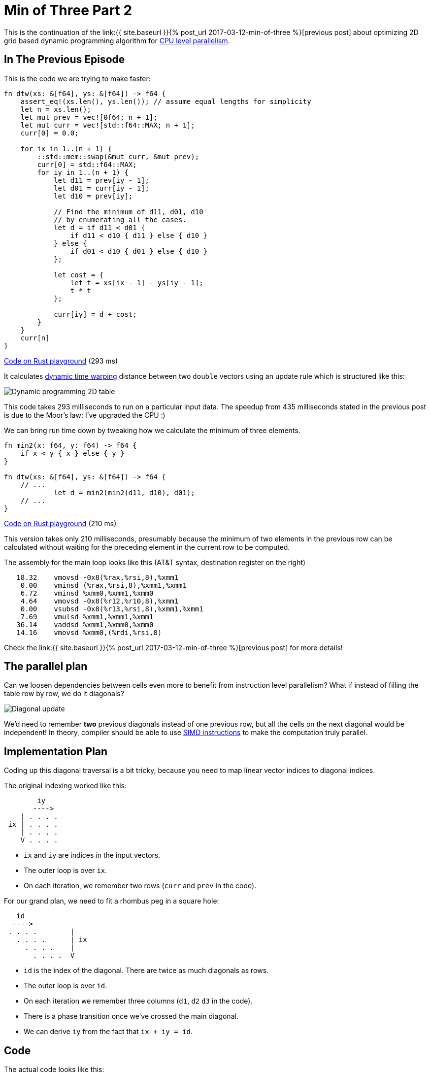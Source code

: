 = Min of Three Part 2
:page-liquid:
:page-layout: post

:prev: link:{{ site.baseurl }}{% post_url 2017-03-12-min-of-three %}
:CPU: https://en.wikipedia.org/wiki/Superscalar_processor

This is the continuation of the {prev}[previous post] about optimizing 2D grid
based dynamic programming algorithm for {CPU}[CPU level parallelism].

== In The Previous Episode

This is the code we are trying to make faster:

[source,rust]
----
fn dtw(xs: &[f64], ys: &[f64]) -> f64 {
    assert_eq!(xs.len(), ys.len()); // assume equal lengths for simplicity
    let n = xs.len();
    let mut prev = vec![0f64; n + 1];
    let mut curr = vec![std::f64::MAX; n + 1];
    curr[0] = 0.0;

    for ix in 1..(n + 1) {
        ::std::mem::swap(&mut curr, &mut prev);
        curr[0] = std::f64::MAX;
        for iy in 1..(n + 1) {
            let d11 = prev[iy - 1];
            let d01 = curr[iy - 1];
            let d10 = prev[iy];

            // Find the minimum of d11, d01, d10
            // by enumerating all the cases.
            let d = if d11 < d01 {
                if d11 < d10 { d11 } else { d10 }
            } else {
                if d01 < d10 { d01 } else { d10 }
            };

            let cost = {
                let t = xs[ix - 1] - ys[iy - 1];
                t * t
            };

            curr[iy] = d + cost;
        }
    }
    curr[n]
}
----

http://play.rust-lang.org/?gist=3d42c67904441279c4cbb1708fb35a06&version=stable[Code on Rust playground] (293 ms)


:dtw: https://en.wikipedia.org/wiki/Dynamic_time_warping

It calculates {dtw}[dynamic time warping] distance between two `double`
vectors using an update rule which is structured like this:

image::/assets/min3_table.png[Dynamic programming 2D table,align="center"]


This code takes 293 milliseconds to run on a particular input
data. The speedup from 435 milliseconds stated in the previous post is
due to the Moor's law: I've upgraded the CPU :)

We can bring run time down by tweaking how we calculate the minimum of
three elements.

[source,rust]
----
fn min2(x: f64, y: f64) -> f64 {
    if x < y { x } else { y }
}

fn dtw(xs: &[f64], ys: &[f64]) -> f64 {
    // ...
            let d = min2(min2(d11, d10), d01);
    // ...
}
----

http://play.rust-lang.org/?gist=caf7609db82341fb7ccf13033738232e&version=stable[Code on Rust playground] (210 ms)

This version takes only 210 milliseconds, presumably because the
minimum of two elements in the previous row can be calculated without
waiting for the preceding element in the current row to be computed.

The assembly for the main loop looks like this (AT&T syntax,
destination register on the right)

----
   18.32    vmovsd -0x8(%rax,%rsi,8),%xmm1
    0.00    vminsd (%rax,%rsi,8),%xmm1,%xmm1
    6.72    vminsd %xmm0,%xmm1,%xmm0
    4.64    vmovsd -0x8(%r12,%r10,8),%xmm1
    0.00    vsubsd -0x8(%r13,%rsi,8),%xmm1,%xmm1
    7.69    vmulsd %xmm1,%xmm1,%xmm1
   36.14    vaddsd %xmm1,%xmm0,%xmm0
   14.16    vmovsd %xmm0,(%rdi,%rsi,8)
----

Check the {prev}[previous post] for more details!


== The parallel plan

Can we loosen dependencies between cells even more to benefit from instruction
level parallelism? What if instead of filling the table row by row, we do it
diagonals?

image::/assets/min3_diag_color.png[Diagonal update,align="center"]

:SIMD: https://en.wikipedia.org/wiki/SIMD#Hardware

We'd need to remember *two* previous diagonals instead of one previous
row, but all the cells on the next diagonal would be independent! In
theory, compiler should be able to use {SIMD}[SIMD instructions] to make the
computation truly parallel.


== Implementation Plan

Coding up this diagonal traversal is a bit tricky, because you need to
map linear vector indices to diagonal indices.

The original indexing worked like this:

----
        iy
       ---->
    | . . . .
 ix | . . . .
    | . . . .
    V . . . .
----

* `ix` and `iy` are indices in the input vectors.
* The outer loop is over `ix`.
* On each iteration, we remember two rows (`curr` and `prev` in the
  code).


For our grand plan, we need to fit a rhombus peg in a square hole:

----
   id
  ---->
 . . . .        |
   . . . .      | ix
     . . . .    |
       . . . .  V
----

* `id` is the index of the diagonal. There are twice as much diagonals
  as rows.
* The outer loop is over `id`.
* On each iteration we remember three columns (`d1`, `d2` `d3` in the
  code).
* There is a phase transition once we've crossed the main diagonal.
* We can derive `iy` from the fact that `ix + iy = id`.


== Code

The actual code looks like this:

[source,rust]
----
fn dtw(xs: &[f64], ys: &[f64]) -> f64 {
    assert_eq!(xs.len(), ys.len());
    let n = xs.len();
    let mut d1 = vec![0f64; n + 1];
    let mut d2 = vec![0f64; n + 1];
    let mut d3 = vec![0f64; n + 1];
    d2[0] = ::std::f64::MAX;

    for id in 1..(2 * n + 1) {
        ::std::mem::swap(&mut d1, &mut d2);
        ::std::mem::swap(&mut d2, &mut d3);

        let ix_range = if id <= n {
            d3[0] = ::std::f64::MAX;
            d3[id] = ::std::f64::MAX;
            1..id
        } else {
            (id - n..n + 1)
        };

        for ix in ix_range {
            let iy = id - ix;
            let d = min2(min2(d2[ix - 1], d2[ix]), d1[ix - 1]);
            let cost = {
                let t = xs[ix - 1] - ys[iy - 1];
                t * t
            };
            d3[ix] = d + cost;
        };
    }

    d3[n]
}
----

http://play.rust-lang.org/?gist=4522cb9d4d0e95e9daa4b1f1d6a563b0&version=stable[Code on Rust playground] (185 ms)


It take 185 milliseconds to run. The assembly for the main loop is
quite interesting:

----
    1.67    cmp    %rax,%rdx
    0.00    jbe    6d95
    1.95    lea    0x1(%rax),%rbx
    8.09    cmp    %rbx,%rdx
    0.98    jbe    6da4
    1.12    cmp    %rax,%r8
    0.00    jbe    6db3
    3.49    cmp    %r12,%rax
    0.00    jae    6de9
    9.07    cmp    %r12,%rcx
    0.00    jae    6dc5
    0.56    cmp    %rbx,%r9
    0.00    jbe    6dd7
    2.23    vmovsd (%r15,%rax,8),%xmm0
   11.72    vminsd 0x8(%r15,%rax,8),%xmm0,%xmm0
    2.09    vminsd (%r11,%rax,8),%xmm0,%xmm0
    2.51    vmovsd (%r14,%rax,8),%xmm1
    7.95    mov    -0x88(%rbp),%rdi
    3.07    vsubsd (%rdi,%rcx,8),%xmm1,%xmm1
    3.91    vmulsd %xmm1,%xmm1,%xmm1
   15.90    vaddsd %xmm1,%xmm0,%xmm0
    8.37    vmovsd %xmm0,0x8(%r13,%rax,8)
----

First of all, we don't see any vectorized instructions, the code does
roughly the same operations as the in previous version. Also, there is
a whole bunch of extra branching instructions on the top. These are
bounds checks which were not eliminated this time. And this is great:
if I add all off-by one errors I've made implementing diagonal
indexing, I would get an integer overflow! Nevertheless, we've got
some speedup.

:rust-simd: https://internals.rust-lang.org/t/getting-explicit-simd-on-stable-rust/4380
:stable-simd: https://doc.rust-lang.org/core/arch/index.html

Can we go further and add get SIMD instructions here? At the moment,
Rust does not have a stable way to explicitly emit SIMD
({rust-simd}[it's going to change some day]) (UPDATE: we have {stable-simd}[SIMD on stable] now!), so the only choice we
have is to tweak the source code until LLVM sees an opportunity for
vectorization.

== SIMD

Although bounds checks themselves don't slow down the code that much,
they can prevent LLVM from vectorizing. So let's dip our toes into
`unsafe`:


[source,rust]
----
unsafe {
    let d = min2(min2(*d2.get_unchecked(ix - 1), *d2.get_unchecked(ix)),
                 *d1.get_unchecked(ix - 1));
    let cost = {
        let t = xs.get_unchecked(ix - 1) - ys.get_unchecked(iy - 1);
        t * t
    };
    *d3.get_unchecked_mut(ix) = d + cost;
}
----

http://play.rust-lang.org/?gist=a7d7e447794eda6fef7b08a28c2c79da&version=stable[Code on Rust playground] (52 ms)


The  code is  as  fast as  it  is  ugly: it  finishes  in whooping  52
milliseconds! And of course we see SIMD in the assembly:


----
    5.74    vmovupd -0x8(%r8,%rcx,8),%ymm0
    1.44    vminpd (%r8,%rcx,8),%ymm0,%ymm0
    7.66    vminpd -0x8(%r11,%rcx,8),%ymm0,%ymm0
    5.26    vmovupd -0x8(%rbx,%rcx,8),%ymm1
    7.66    vpermpd $0x1b,0x20(%r12),%ymm2
    5.26    vsubpd %ymm2,%ymm1,%ymm1
    7.66    vmulpd %ymm1,%ymm1,%ymm1
    8.61    vaddpd %ymm1,%ymm0,%ymm0
    2.39    vmovupd %ymm0,(%rdx,%rcx,8)
    2.39    vmovupd 0x18(%r8,%rcx,8),%ymm0
    5.74    vminpd 0x20(%r8,%rcx,8),%ymm0,%ymm0
    9.09    vminpd 0x18(%r11,%rcx,8),%ymm0,%ymm0
    0.96    vmovupd 0x18(%rbx,%rcx,8),%ymm1
    4.78    vpermpd $0x1b,(%r12),%ymm2
    3.83    vsubpd %ymm2,%ymm1,%ymm1
    3.83    vmulpd %ymm1,%ymm1,%ymm1
   10.53    vaddpd %ymm1,%ymm0,%ymm0
    4.78    vmovupd %ymm0,0x20(%rdx,%rcx,8)
----

== Safe SIMD

How can we get the same results with safe Rust? One possible way is to
use iterators, but in this case the resulting code would be rather
ugly, because you'll need a lot of nested ``.zip``'s. So let's try a
simple trick of hoisting the bounds checks of the loop. The idea is to
transform this:

----
for i in 0..n {
    assert i < xs.len();
    xs.get_unchecked(i);
}
----

into this:

----
assert xs.len() < n;
for i in 0..n {
    xs.get_unchecked(i);
}
----

In Rust, this is possible by explicitly slicing the buffer before the loop:

[source,rust]
----
let ix_range = if id <= n {
    d3[0] = ::std::f64::MAX;
    d3[id] = ::std::f64::MAX;
    1..id
} else {
    (id - n..n + 1)
};

let ix_range_1 = ix_range.start - 1..ix_range.end - 1;
let dn = ix_range.end - ix_range.start;

let d1 = &d1[ix_range_1.clone()];
let d2_0 = &d2[ix_range.clone()];
let d2_1 = &d2[ix_range_1.clone()];
let d3 = &mut d3[ix_range.clone()];
let xs = &xs[ix_range_1.clone()];
let ys = &ys[id - ix_range.end..id - ix_range.start];

// All the buffers we access inside the loop will have the same length
assert!(d1.len() == dn && d2_0.len() == dn && d2_1.len() == dn
        && d3.len() == dn && xs.len() == dn && ys.len() == dn);

for i in 0..dn { // so hopefully LLVM can eliminate bounds checks.
    let d = min2(min2(d2_0[i], d2_1[i]), d1[i]);
    let cost = {
        let t = xs[i] - ys[ys.len() - i - 1];
        t * t
    };
    d3[i] = d + cost;
};
----

http://play.rust-lang.org/?gist=65a707923aa0d49aa06e84c509c83bed&version=stable[Code on Rust playground] (107 ms)


This is definitely an improvement over the best safe version, but is
still twice as slow as the unsafe variant. Looks like some bounds
checks are still there! It is possible to find them by selectively
using `unsafe` to replace some indexing operations.

And it turns out that only `ys` is still checked!

[source,rust]
----
let t = xs[i] - unsafe { ys.get_unchecked(ys.len() - i - 1) };
----

http://play.rust-lang.org/?gist=d735daf2993acd1286d399c813546c71&version=stable[Code on Rust playground] (52 ms)

If we use `unsafe` only for `ys`, we regain all the performance.

LLVM is having trouble iterating `ys` in reverse, but the fix is easy:
just reverse it once at the beginning of the function:


[source,rust]
----
let ys_rev: Vec<f64> = ys.iter().cloned().rev().collect();
----

http://play.rust-lang.org/?gist=6f6bcf941df819d10f8fa688f86765ad&version=stable[Code on Rust playground] (50 ms)


== Conclusions

We've gone from almost 300 milliseconds to only 50 in safe Rust. That
is quite impressive! However, the resulting code is rather brittle and
even small changes can prevent vectorization from triggering.

It's also important to understand that to allow for SIMD, we had to
change the underlying algorithm. This is not something even a very
smart compiler could do!

